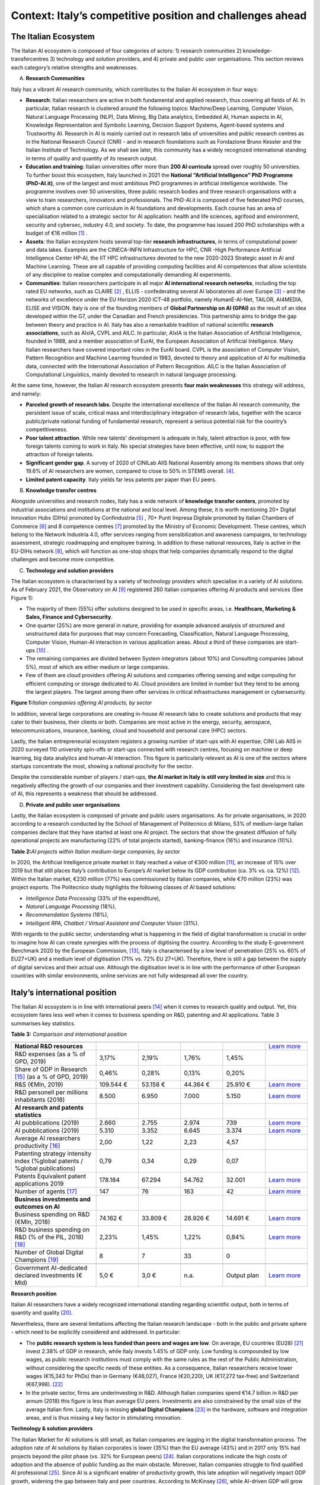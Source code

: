 Context: Italy’s competitive position and challenges ahead
==========================================================

The Italian Ecosystem
---------------------

The Italian AI ecosystem is composed of four categories of actors: 
1) research communities 
2) knowledge-transfercentres 
3) technology and solution providers, and 4) private and public user organisations. 
This section reviews each category’s relative strengths and weaknesses.

A. **Research Communities**

Italy has a vibrant AI research community, which contributes to the Italian AI ecosystem in four ways:

-  **Research**: Italian researchers are active in both fundamental and applied research, thus covering all fields of AI. In particular, Italian research is clustered around the following topics: Machine/Deep Learning, Computer Vision,  Natural Language Processing (NLP), Data Mining, Big Data analytics, Embedded AI, Human aspects in AI, Knowledge Representation and Symbolic Learning, Decision Support Systems, Agent-based systems and Trustworthy AI. Research in AI is mainly carried out in research labs of universities and public research centres as in the National Research Council (CNR) - and in research foundations such as Fondazione Bruno Kessler and the Italian Institute of Technology. As we shall see later, this community has a widely recognized international standing in terms of quality and quantity of its research output.

-  **Education and training**: Italian universities offer more than **200 AI curricula** spread over roughly 50 universities. To further boost this ecosystem, Italy launched in 2021 the **National “Artificial Intelligence” PhD Programme (PhD-AI.it)**, one of the largest and most ambitious PhD programmes in artificial intelligence worldwide. The programme involves over 50 universities, three public research bodies and three research organisations with a view to train researchers, innovators and professionals. The PhD-AI.it is composed of five federated PhD courses, which share a common core curriculum in AI foundations and developments. Each course has an area of specialisation related to a strategic sector for AI application: health and life sciences, agrifood and environment, security and cybersec, industry 4.0, and society. To date, the programme has issued 200 PhD scholarships with a budget of €16 million [1]_ .

-  **Assets**: the Italian ecosystem hosts several top-tier **research infrastructures**, in terms of computational power and data lakes. Examples are the CINECA-INFN Infrastructure for HPC, CNR -High Performance Artificial Intelligence Center HP-AI, the IIT HPC infrastructures devoted to the new 2020-2023 Strategic asset in AI and Machine Learning. These are all capable of providing computing facilities and AI competences that allow scientists of any discipline to realise complex and computationally demanding AI experiments.

-  **Communities**: Italian researchers participate in all major **AI international research networks**, including the top rated EU networks, such as CLAIRE [2]_ , ELLIS - confederating several AI laboratories all over Europe [3]_ - and the networks of excellence under the EU Horizon 2020 ICT-48 portfolio, namely HumanE-AI-Net, TAILOR, AI4MEDIA, ELISE and VISION. Italy is one of the founding members of **Global Partnership on AI (GPAI)** as the result of an idea developed within the G7, under the Canadian and French presidencies. This partnership aims to bridge the gap between theory and practice in AI. Italy has also a remarkable tradition of national scientific **research associations**, such as AIxIA, CVPL and AILC. In particular, AIxIA is the Italian Association of Artificial Intelligence, founded in 1988, and a member association of EurAI, the European Association of Artificial Intelligence. Many Italian researchers have covered important roles in the EurAI board. CVPL is the association of Computer Vision, Pattern Recognition and Machine Learning founded in 1983, devoted to theory and application of AI for multimedia data, connected with the International Association of Pattern Recognition. AILC is the Italian Association of Computational Linguistics, mainly devoted to research in natural language processing.

At the same time, however, the Italian AI research ecosystem presents **four main weaknesses** this strategy will
address, and namely: 

-  **Parceled growth of research labs**. Despite the international excellence of the Italian AI research community, the persistent issue of scale, critical mass and interdisciplinary integration of research labs, together with the scarce public/private national funding of fundamental research, represent a serious potential risk for the country’s competitiveness.

-  **Poor talent attraction**. While new talents’ development is adequate in Italy, talent attraction is poor, with few foreign talents coming to work in Italy. No special strategies have been effective, until now, to support the attraction of foreign talents.

-  **Significant gender gap**. A survey of 2020 of CINILab AIIS National Assembly among its members shows that only 19.6% of AI researchers are women, compared to close to 50% in STEMS overall. [4]_.

-  **Limited patent capacity**. Italy yields far less patents per paper than EU peers.

B. **Knowledge transfer centres**

Alongside universities and research nodes, Italy has a wide network of **knowledge transfer centers**, promoted by
industrial associations and institutions at the national and local level. Among these, it is worth mentioning 20+
Digital Innovation Hubs (DIHs) promoted by Confindustria [5]_ , 70+ Punti Impresa Digitale promoted by Italian Chambers
of Commerce [6]_ and 8 competence centres [7]_ promoted by the Ministry of Economic Development. These centres, which
belong to the Network Industria 4.0, offer services ranging from sensibilization and awareness campaigns, to technology 
assessment, strategic roadmapping and employee training. In addition to these national resources, Italy is
active in the EU-DIHs network [8]_, which will function as one-stop shops that help companies dynamically respond to
the digital challenges and become more competitive.

C. **Technology and solution providers**

The Italian ecosystem is characterised by a variety of technology providers which specialise in a variety of AI solutions. 
As of February 2021, the Observatory on AI [9]_ registered 260 Italian companies offering AI products and services (See Figure 1): 

-  The majority of them (55%) offer solutions designed to be used in specific areas, i.e. **Healthcare, Marketing & Sales, Finance and Cybersecurity**. 

-  One quarter (25%) are more general in nature, providing for example advanced analysis of structured and unstructured data for purposes that may concern Forecasting, Classification, Natural Language Processing, Computer Vision, Human-AI interaction in various application areas. About a third of these companies are start-ups [10]_ .

-  The remaining companies are divided between System integrators (about 10%) and Consulting companies (about 5%), most of which are either medium or large companies.

-  Few of them are cloud providers offering AI solutions and companies offering sensing and edge computing for efficient computing or storage dedicated to AI. Cloud providers are limited in number but they tend to be among the largest players. The largest among them offer services in critical infrastructures management or cybersecurity. 

**Figure 1:**\ *Italian companies offering AI products, by sector*

.. image:: ./media/image7.jpg

In addition, several large corporations are creating in-house AI research labs to create solutions and products that
may cater to their business, their clients or both. Companies are most active in the energy, security, aerospace,
telecommunications, insurance, banking, cloud and household and personal care (HPC) sectors.

Lastly, the Italian entrepreneurial ecosystem registers a growing number of start-ups with AI expertise; CINI Lab AIIS
in 2020 surveyed 110 university spin-offs or start-ups connected with research centres, focusing on machine or
deep learning, big data analytics and human-AI interaction. This figure is particularly relevant as AI is one of the
sectors where startups concentrate the most, showing a national proclivity for the sector.

Despite the considerable number of players / start-ups, **the AI market in Italy is still very limited in size** and this is
negatively affecting the growth of our companies and their investment capability. Considering the fast development 
rate of AI, this represents a weakness that should be addressed.

D. **Private and public user organisations**

Lastly, the Italian ecosystem is composed of private and public users organisations. As for private organisations, in
2020 according to a research conducted by the School of Management of Politecnico di Milano, 53% of medium-large
Italian companies declare that they have started at least one AI project. The sectors that show the greatest diffusion
of fully operational projects are manufacturing (22% of total projects started), banking-finance (16%) and insurance
(10%). 

**Table 2:**\ *AI projects within Italian medium-large companies, by sector*

.. image:: ./media/image8.jpg

In 2020, the Artificial Intelligence private market in Italy reached a value of €300 million [11]_, an increase of 15% over
2019 but that still places Italy’s contribution to Europe’s AI market below its GDP contribution (ca. 3% vs. ca. 12%) [12]_.
Within the Italian market, €230 million (77%) was commissioned by Italian companies, while €70 million (23%) was
project exports. The Politecnico study highlights the following classes of AI based solutions: 

-  *Intelligence Data Processing* (33% of the expenditure),

-  *Natural Language Processing* (18%),

-  *Recommendation Systems* (18%),

-  *Intelligent RPA, Chatbot / Virtual Assistant and Computer Vision* (31%).

With regards to the public sector, understanding what is happening in the field of digital transformation is crucial in
order to imagine how AI can create synergies with the process of digitising the country. According to the study E-government Benchmark 2020 by the European Commission, [13]_, Italy is characterised by a low level of penetration (25% vs.
60% of EU27+UK) and a medium level of digitisation (71% vs. 72% EU 27+UK). Therefore, there is still a gap between
the supply of digital services and their actual use. Although the digitisation level is in line with the performance of
other European countries with similar environments, online services are not fully widespread all over the country. 

Italy’s international position
----------------------------------------------------

The Italian AI ecosystem is in line with international peers [14]_ when it comes to research quality and output. Yet, this
ecosystem fares less well when it comes to business spending on R&D, patenting and AI applications. Table 3 summarises key statistics. 

**Table 3:**\  *Comparison and international position*

.. list-table:: 
   :widths: 50 25 25 25 25 25
   :header-rows: 1

   * - 
     - |image4|
     - |image5|
     - |image6|
     - |image7|
     - 
   * - **National R&D resources**
     -
     -
     -
     -
     - `Learn more <https://ec.europa.eu/eurostat/web/products-eurostat-news/-/DDN-20201127-1>`_
   * - R&D expenses (as a % of GPD, 2019)
     - 3,17% 
     - 2,19%
     - 1,76% 
     - 1,45%
     -
   * - Share of GDP in Research [15]_ (as a % of GPD, 2019)
     - 0,46%  
     - 0,28% 
     - 0,13%  
     - 0,20% 
     -
   * - R&S (€Mln, 2019)
     - 109.544 €
     - 53.158 € 
     - 44.364 € 
     - 25.910 € 
     - `Learn more <https://ec.europa.eu/eurostat/web/products-eurostat-news/-/DDN-20201127-1>`_
   * - R&D personell per millions inhabitants (2018)
     - 8.500
     - 6.950
     - 7.000
     - 5.150
     - `Learn more <http://data.uis.unesco.org/Index.aspx?DataSetCode=SCN_DS&lang=en>`_
   * - **AI research and patents statistics**
     - 
     - 
     -
     - 
     - 
   * - AI pubblications (2019)
     - 2.660 
     - 2.755
     - 2.974
     - 739
     - `Learn more <https://jfgagne.ai/global-ai-talent-report-2020/>`_
   * - AI pubblications (2019)
     - 5.310
     - 3.352
     - 6.645 
     - 3.374 
     - `Learn more <https://www.oecd.ai/data-from-partners?selectedTab=AIResearch>`_
   * - Average AI researchers productivity [16]_ 
     - 2,00
     - 1,22
     - 2,23
     - 4,57
     - 
   * - Patenting strategy intensity index (%global patents / %global publications)
     - 0,79
     - 0,34
     - 0,29
     - 0,07
     - 
   * - Patents Equivalent patent applications 2019
     - 178.184
     - 67.294
     - 54.762
     - 32.001
     - `Learn more <https://www.wipo.int/edocs/pubdocs/en/wipo_pub_941_2020.pdf>`_
   * - Number of agents [17]_
     - 147
     - 76
     - 163
     - 42
     - `Learn more <https://data.jrc.ec.europa.eu/dataset/0cb8ba74-097c-4197-ac50-cfbb0a5099a5>`_
   * - **Business investments and outcomes on AI**
     - 
     - 
     - 
     - 
     - 
   * - Business spending on R&D (€Mln, 2018)
     - 74.162 €
     - 33.809 €
     - 28.926 €
     - 14.691 €
     - `Learn more <http://data.uis.unesco.org/Index.aspx?DataSetCode=SCN_DS&lang=en>`_
   * - R&D business spending on R&D  (% of the PIL, 2018) [18]_
     - 2,23%
     - 1,45%
     - 1,22%
     - 0,84%
     - `Learn more <http://data.uis.unesco.org/Index.aspx?DataSetCode=SCN_DS&lang=en>`_
   * - Number of Global Digital Champions [19]_
     - 8
     - 7
     - 33
     - 0
     - 
   * - 
     - 
     - 
     - 
     - 
     - 
   * - Government AI-dedicated declared investments (€ Mld)
     - 5,0 €
     - 3,0 €
     - n.a.
     - Output plan
     - `Learn more <https://publication.enseignementsup-recherche.gouv.fr/eesr/FR/T923/l_e!ort_de_recherche_et_developpement_en_france/>`_


**Research position**

Italian AI researchers have a widely recognized international standing regarding scientific output, both in terms of
quantity and quality [20]_.

Nevertheless, there are several limitations affecting the Italian research landscape - both in the public and private
sphere - which need to be explicitly considered and addressed. In particular: 

-  The **public research system is less funded than peers and wages are low**. On average, EU countries (EU28) [21]_ invest 2.38% of GDP in research, while Italy invests 1.45% of GDP only. Low funding is compounded by low wages, as public research institutions must comply with the same rules as the rest of the Public Administration, without considering the specific needs of these entities. As a consequence, Italian researchers receive lower wages (€15,343 for PhDs) than in Germany (€48,027), France (€20,220), UK (€17,272 tax-free) and Switzerland (€67,998). [22]_

-  In the private sector, firms are underinvesting in R&D. Although Italian companies spend €14.7 billion in R&D per annum (2018) this figure is less than average EU peers. Investments are also constrained by the small size of the average Italian firm. Lastly, Italy is missing **global Digital Champions** [23]_ in the hardware, software and integration areas, and is thus missing a key factor in stimulating innovation.

**Technology & solution providers**

The Italian Market for AI solutions is still small, as Italian companies are lagging in the digital transformation process.
The adoption rate of AI solutions by Italian corporates is lower (35%) than the EU average (43%) and in 2017 only 15%
had projects beyond the pilot phase (vs. 32% for European peers) [24]_. Italian corporations indicate the high costs of 
adoption and the absence of public funding as the main obstacle. Moreover, Italian companies struggle to find qualified AI
professional [25]_. Since AI is a significant enabler of productivity growth, this late adoption will negatively impact GDP growth, widening
the gap between Italy and peer countries. According to McKinsey [26]_, while AI-driven GDP will grow at 19% for the EU ,
it will grow only by 13% in Italy.

**Summary: Challenges ahead**

The evidence provided so far calls for a radical upgrade and update of Italy’s national AI strategy. As described, the
country needs to enhance the positive elements of its current ecosystem while concentrating on reforming and investing in specific areas of weakness. In short, Italy needs to:

-  Strengthen its AI research base and funding,
  
-  Foster measures to retain and attract talent,

-  Improve its technology transfer process,\ |image8|

-  Increase AI adoption among firms and public administration as well as foster the creation of innovative enter- prises.

The remainder of this document will provide the details of Italy’s plan going forward.

.. raw:: html

   <hr>

.. [1]
The first two cycles of PhD-AI.it have been co-funded with about €8 million by the Ministry of University and Research and with the same amount 
by the universities and research organizations participating in the programme.

.. [2]
   `Claire - AI <https://claire-ai.org/>`__

.. [3]
   `ELLIS units <https://ellis.eu/units#pro%1Fle>`__\ \ \, three of them in Italy in Genova, Torino and Modena 

.. [4]
   `Survey from CINI <https://www.ansa.it/canale_lifestyle/notizie/societa_diritti/2021/07/24/donne-e-ricerca-scientifica-litalia-avanti-verso-la-parita-di-genere_7bc6393e-d37f-46ae-b4f4-c87362aee7b6.html>`__\ \ \ `-.` - Lab AIIS National Assembly 2020: 229 women and 936 men among a total 1167 members; for overall 
   STEM figures, see Elsevier Foundation 2021 Report: Gender in Research cited in Ansa on July 24th 2021.

.. [5]
   Confindustria, `\ \ \ Digital Innovation
   Hubs <https://www.puntoimpresadigitale.camcom.it/>`__\ \ \ `.`

.. [6]
   Italian Chamber of Commerce, `\ \ \ Punto Impresa
   Digitale <https://www.puntoimpresadigitale.camcom.it/>`__\ \ \ `.`

.. [7]
   Centri di competenza ad alta
   specializzazione, `\ \ \ MISE <https://www.mise.gov.it/index.php/it/incentivi/impresa/centri-di-competenza>`__\ \ \ `.`

.. [8]
   European Commission, `\ \ \ European Digital Innovation
   Hubs <https://digital-strategy.ec.europa.eu/en/activities/edihs>`__\ \ \ `.`

.. [9]
   Politecnico di Milano, `\ \ \ Osservatorio italiano
   sull'IA <https://www.osservatori.net/it/home>`__\ \ \ `.`

.. [10]
   Registered in the innovative startups section of the Business Register of the Chamber of Commerce.

.. [11]
   Italian Observatory on AI, 2021, Il Mercato 2020 dell’Artificial Intelligence in Italia: Applicazioni e Trend di Sviluppo.

.. [12]
   European AI spending data from Statista; GDP figures from IMF WEO.

.. [13]
   European Commission, `\ \ \ EGovernment Benchmark
   2020 <https://op.europa.eu/en/publication-detail/-/publication/8e708e4f-f98c-11ea-b44f-01aa75ed71a1/language-en/format-PDF/source-233013088>`__\ \ \ `.`

.. [14]
   Comparison with peers has been focused on Germany, France and UK; these countries are similar to Italy in 
   terms of size (population), scholarization, GDP and relative weight of the different sectors on GDP.

.. [15]
   Calculated based on data from Eurostat 2020, "R&D expenditure in the EU at 2.19% of GDP in 2019".

.. [16]
   Calculated based on the 2 lines above.

.. [17]
   Companies, Research Inst., Universities, ... involved in AI patents (from 2009 to 2018).

.. [18]
   Calculated based on data from UNESCO UIS, Eurostat 2020, "R&D expenditure in the EU at 2.19% of GDP in 2019", and IMF: WEO October 2020.

.. [19]
   AI unicorn companies count on Dealroom.com.

.. [20]
   See for instance Best Paper Award @NeurIPS (Dec, 2020) or also CNR results on AI applied to quantum computing, (Aug 2021).

.. [21]
   High-level working group of the Italian National Commission for 
   UNESCO, 2021, Ricerca e sviluppo: quale futuro per l’Italia?

.. [22]
   Data retrieved from `Informatics Europe <https://www.informatics-europe.org/data/higher-education/academic-salaries/phds-postdocs.html>`__\ \ \ `.`

.. [23]
   Companies which are providing digital services to other companies all around the world, to run their business.

.. [24]
   Eurostat, 2020, “European enterprise survey on the use of technologies based on 
   artificial intelligence”; with some stats from POLIMI Osservatorio for the interviewed 
   companies observed a 50% of adoption; American Chamber in Italy report.

.. [25]
   More than 50% of interviewed companies declared that the one of the major 
   obstacles is the absence of AI professionals (Osservatorio AI del Politecnico di Milano/2020).

.. [26]
   Data presented by McKinsey during the event `“The Future Is Now” <https://www.mckinsey.com/~/media/McKinsey/Featured%20Insights/Artificial%20Intelligence/Notes%20from%20the%20frontier%20Modeling%20the%20impact%20of%20AI%20on%20the%20world%20economy/MGI-Notes-from-the-AI-frontier-Modeling-the-impact-of-AI-on-the-world-economy-September-2018.ashx>`__\ \ \ held in Milan in 2019.

.. |image0| image:: ./media/image2.png
   :width: 0.35069in
   :height: 0.37132in
.. |image1| image:: ./media/image3.png
   :width: 0.51913in
   :height: 0.4184in
.. |image2| image:: ./media/image4.png
   :width: 0.37514in
   :height: 0.3559in
.. |image3| image:: ./media/image5.png
   :width: 0.50056in
   :height: 0.44965in
.. |image4| image:: ./media/image2.png
   :width: 0.35069in
   :height: 0.37132in
.. |image5| image:: ./media/image3.png
   :width: 0.51913in
   :height: 0.4184in
.. |image6| image:: ./media/image4.png
   :width: 0.37514in
   :height: 0.3559in
.. |image7| image:: ./media/image5.png
   :width: 0.50056in
   :height: 0.44965in
.. |image8| image:: ./media/image6.png
